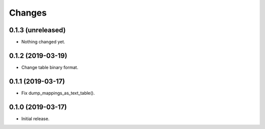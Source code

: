 Changes
=======

0.1.3 (unreleased)
------------------

- Nothing changed yet.


0.1.2 (2019-03-19)
------------------

- Change table binary format.


0.1.1 (2019-03-17)
------------------

- Fix dump_mappings_as_text_table().


0.1.0 (2019-03-17)
------------------

- Initial release.
